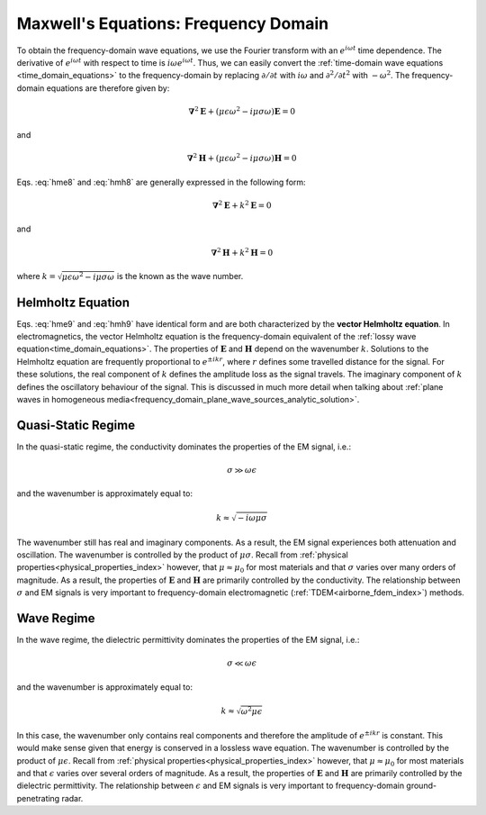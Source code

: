 .. _frequency_domain_equations:

Maxwell's Equations: Frequency Domain
=====================================

.. purpose::

    Here, :ref:`Faraday's law<faraday>` and the :ref:`Ampere-Maxwell<ampere_maxwell>` equation are used to construct vector Helmholtz equations for both :math:`\mathbf{E}` and :math:`\mathbf{H}`, respectively. This is accomplished by assuming we are in a homogeneous medium. Various components of the resulting differential equations in frequency are discussed. The physical understanding of equations derived here can be extended to more complex applications throughout EM GeoSci.

To obtain the frequency-domain wave equations, we use the Fourier transform with
an :math:`e^{i\omega t}` time dependence. The derivative of :math:`e^{i\omega
t}` with respect to time is :math:`i\omega e^{i\omega t}`. Thus, we can easily
convert the :ref:`time-domain wave equations <time_domain_equations>` to the
frequency-domain by replacing :math:`\partial/\partial t` with :math:`i
\omega` and  :math:`\partial^2/\partial t^2` with :math:`-\omega^2`. The
frequency-domain equations are therefore given by:

.. math::  \boldsymbol{\nabla}^2 \mathbf{E} + (\mu \epsilon \omega^2 - i \mu \sigma \omega) \mathbf{E}  = 0
        :name: hme8

and

.. math:: \boldsymbol{\nabla}^2 \mathbf{H} + (\mu \epsilon \omega^2 - i \mu \sigma \omega) \mathbf{H}  = 0
        :name: hmh8

Eqs. :eq:`hme8` and :eq:`hmh8` are generally expressed in the following form:

.. math::
	\boldsymbol{\nabla}^2 \mathbf{E} + k^2 \mathbf{E}  = 0
	:name: hme9

and 

.. math:: 
	\boldsymbol{\nabla}^2 \mathbf{H} + k^2 \mathbf{H}  = 0
	:name: hmh9

where :math:`k = \sqrt{\mu \epsilon \omega^2 - i \mu \sigma \omega}` is the known as the wave number. 

Helmholtz Equation
------------------

Eqs. :eq:`hme9` and :eq:`hmh9` have identical form and are both characterized by the **vector Helmholtz equation**. In electromagnetics, the vector Helmholtz equation is the frequency-domain equivalent of the :ref:`lossy wave equation<time_domain_equations>`. The properties of :math:`\mathbf{E}` and :math:`\mathbf{H}` depend on the wavenumber :math:`k`. Solutions to the Helmholtz equation are frequently proportional to :math:`e^{\pm i k r}`, where :math:`r` defines some travelled distance for the signal. For these solutions, the real component of :math:`k` defines the amplitude loss as the signal travels. The imaginary component of :math:`k` defines the oscillatory behaviour of the signal. This is discussed in much more detail when talking about :ref:`plane waves in homogeneous media<frequency_domain_plane_wave_sources_analytic_solution>`.

Quasi-Static Regime
-------------------

In the quasi-static regime, the conductivity dominates the properties of the EM signal, i.e.:

.. math::
	\sigma \gg \omega \epsilon

and the wavenumber is approximately equal to:

.. math::
	k \approx \sqrt{-i\omega\mu\sigma}

The wavenumber still has real and imaginary components. As a result, the EM signal experiences both attenuation and oscillation. The wavenumber is controlled by the product of :math:`\mu\sigma`. Recall from :ref:`physical properties<physical_properties_index>` however, that :math:`\mu \approx \mu_0` for most materials and that :math:`\sigma` varies over many orders of magnitude. As a result, the properties of :math:`\mathbf{E}` and :math:`\mathbf{H}` are primarily controlled by the conductivity. The relationship between :math:`\sigma` and EM signals is very important to frequency-domain electromagnetic (:ref:`TDEM<airborne_fdem_index>`) methods.


Wave Regime
-----------

In the wave regime, the dielectric permittivity dominates the properties of the EM signal, i.e.:

.. math::
	\sigma \ll \omega \epsilon

and the wavenumber is approximately equal to:

.. math::
	k \approx \sqrt{\omega^2 \mu\epsilon}

In this case, the wavenumber only contains real components and therefore the amplitude of :math:`e^{\pm i k r}` is constant. This would make sense given that energy is conserved in a lossless wave equation. The wavenumber is controlled by the product of :math:`\mu\epsilon`. Recall from :ref:`physical properties<physical_properties_index>` however, that :math:`\mu \approx \mu_0` for most materials and that :math:`\epsilon` varies over several orders of magnitude. As a result, the properties of :math:`\mathbf{E}` and :math:`\mathbf{H}` are primarily controlled by the dielectric permittivity. The relationship between :math:`\epsilon` and EM signals is very important to frequency-domain ground-penetrating radar.



